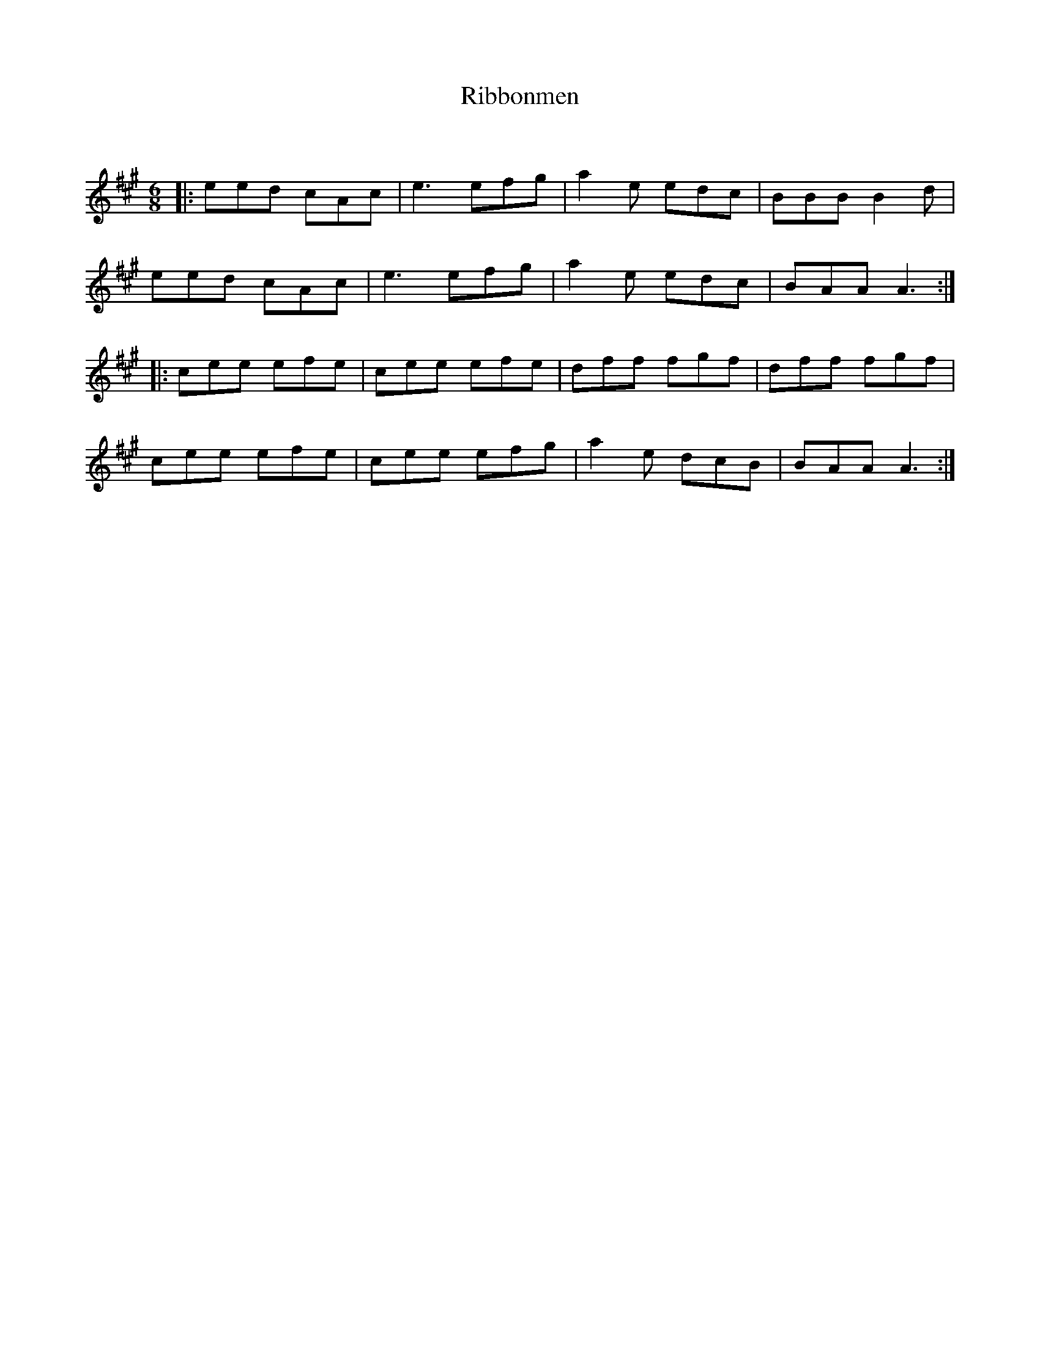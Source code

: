 X:1
T: Ribbonmen
C:
R:Jig
Q:180
K:A
M:6/8
L:1/16
|:e2e2d2 c2A2c2|e6 e2f2g2|a4e2 e2d2c2|B2B2B2 B4d2|
e2e2d2 c2A2c2|e6 e2f2g2|a4e2 e2d2c2|B2A2A2 A6:|
|:c2e2e2 e2f2e2|c2e2e2 e2f2e2|d2f2f2 f2g2f2|d2f2f2 f2g2f2|
c2e2e2 e2f2e2|c2e2e2 e2f2g2|a4e2 d2c2B2|B2A2A2 A6:|
